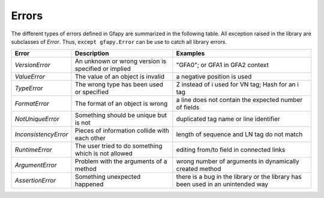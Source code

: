 .. _errors:

Errors
------

The different types of errors defined in Gfapy are summarized in the
following table. All exception raised in the library are subclasses of
`Error`. Thus, ``except gfapy.Error`` can be use to catch
all library errors.

+-----------------------+-------------------------------+---------------------------------+
| Error                 | Description                   | Examples                        |
+=======================+===============================+=================================+
| `VersionError`        | An unknown or wrong version   | "GFA0"; or GFA1 in GFA2 context |
|                       | is specified or implied       |                                 |
+-----------------------+-------------------------------+---------------------------------+
| `ValueError`          | The value of an object is     | a negative position is used     |
|                       | invalid                       |                                 |
+-----------------------+-------------------------------+---------------------------------+
| `TypeError`           | The wrong type has been used  | Z instead of i used for VN tag; |
|                       | or specified                  | Hash for an i tag               |
+-----------------------+-------------------------------+---------------------------------+
| `FormatError`         | The format of an object is    | a line does not contain the     |
|                       | wrong                         | expected number of fields       |
+-----------------------+-------------------------------+---------------------------------+
| `NotUniqueError`      | Something should be unique    | duplicated tag name or line     |
|                       | but is not                    | identifier                      |
+-----------------------+-------------------------------+---------------------------------+
| `InconsistencyError`  | Pieces of information collide | length of sequence and LN tag   |
|                       | with each other               | do not match                    |
+-----------------------+-------------------------------+---------------------------------+
| `RuntimeError`        | The user tried to do          | editing from/to field in        |
|                       | something which is not        | connected links                 |
|                       | allowed                       |                                 |
+-----------------------+-------------------------------+---------------------------------+
| `ArgumentError`       | Problem with the arguments of | wrong number of arguments in    |
|                       | a method                      | dynamically created method      |
+-----------------------+-------------------------------+---------------------------------+
| `AssertionError`      | Something unexpected happened | there is a bug in the library or|
|                       |                               | the library has been used in    |
|                       |                               | an unintended way               |
+-----------------------+-------------------------------+---------------------------------+

